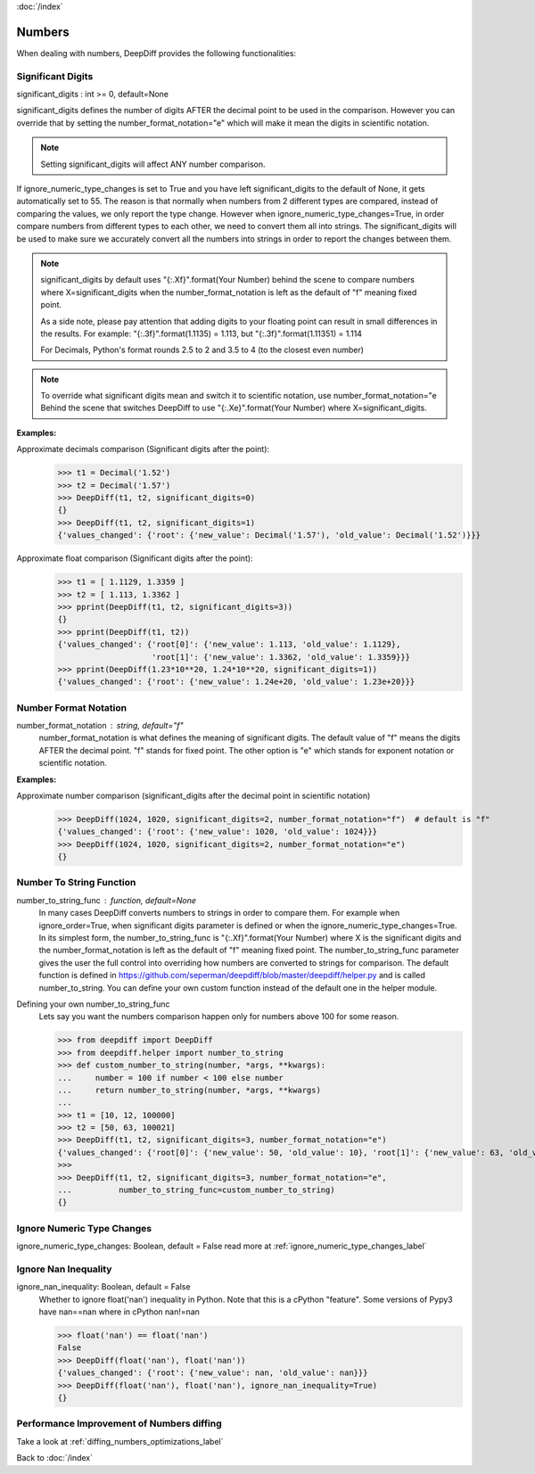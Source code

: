 :doc:`/index`

Numbers
=======

When dealing with numbers, DeepDiff provides the following functionalities:

.. _significant_digits_label:

Significant Digits
------------------

significant_digits : int >= 0, default=None

significant_digits defines the number of digits AFTER the decimal point to be used in the comparison. However you can override that by setting the number_format_notation="e" which will make it mean the digits in scientific notation.

.. note::
    Setting significant_digits will affect ANY number comparison.

If ignore_numeric_type_changes is set to True and you have left significant_digits to the default of None, it gets automatically set to 55. The reason is that normally when numbers from 2 different types are compared, instead of comparing the values, we only report the type change. However when ignore_numeric_type_changes=True, in order compare numbers from different types to each other, we need to convert them all into strings. The significant_digits will be used to make sure we accurately convert all the numbers into strings in order to report the changes between them.

.. note::
    significant_digits by default uses "{:.Xf}".format(Your Number) behind the scene to compare numbers where X=significant_digits when the number_format_notation is left as the default of "f" meaning fixed point.

    As a side note, please pay attention that adding digits to your floating point can result in small differences in the results. For example:
    "{:.3f}".format(1.1135) = 1.113, but "{:.3f}".format(1.11351) = 1.114

    For Decimals, Python's format rounds 2.5 to 2 and 3.5 to 4 (to the closest even number)

.. note::
    To override what significant digits mean and switch it to scientific notation, use number_format_notation="e
    Behind the scene that switches DeepDiff to use "{:.Xe}".format(Your Number) where X=significant_digits.

**Examples:**

Approximate decimals comparison (Significant digits after the point):
    >>> t1 = Decimal('1.52')
    >>> t2 = Decimal('1.57')
    >>> DeepDiff(t1, t2, significant_digits=0)
    {}
    >>> DeepDiff(t1, t2, significant_digits=1)
    {'values_changed': {'root': {'new_value': Decimal('1.57'), 'old_value': Decimal('1.52')}}}

Approximate float comparison (Significant digits after the point):
    >>> t1 = [ 1.1129, 1.3359 ]
    >>> t2 = [ 1.113, 1.3362 ]
    >>> pprint(DeepDiff(t1, t2, significant_digits=3))
    {}
    >>> pprint(DeepDiff(t1, t2))
    {'values_changed': {'root[0]': {'new_value': 1.113, 'old_value': 1.1129},
                        'root[1]': {'new_value': 1.3362, 'old_value': 1.3359}}}
    >>> pprint(DeepDiff(1.23*10**20, 1.24*10**20, significant_digits=1))
    {'values_changed': {'root': {'new_value': 1.24e+20, 'old_value': 1.23e+20}}}


.. _number_format_notation_label:

Number Format Notation
----------------------

number_format_notation : string, default="f"
    number_format_notation is what defines the meaning of significant digits. The default value of "f" means the digits AFTER the decimal point. "f" stands for fixed point. The other option is "e" which stands for exponent notation or scientific notation.

**Examples:**

Approximate number comparison (significant_digits after the decimal point in scientific notation)
    >>> DeepDiff(1024, 1020, significant_digits=2, number_format_notation="f")  # default is "f"
    {'values_changed': {'root': {'new_value': 1020, 'old_value': 1024}}}
    >>> DeepDiff(1024, 1020, significant_digits=2, number_format_notation="e")
    {}

.. _number_to_string_func_label:

Number To String Function
-------------------------

number_to_string_func : function, default=None
    In many cases DeepDiff converts numbers to strings in order to compare them. For example when ignore_order=True, when significant digits parameter is defined or when the ignore_numeric_type_changes=True.
    In its simplest form, the number_to_string_func is "{:.Xf}".format(Your Number) where X is the significant digits and the number_format_notation is left as the default of "f" meaning fixed point.
    The number_to_string_func parameter gives the user the full control into overriding how numbers are converted to strings for comparison. The default function is defined in https://github.com/seperman/deepdiff/blob/master/deepdiff/helper.py and is called number_to_string. You can define your own custom function instead of the default one in the helper module.

Defining your own number_to_string_func
    Lets say you want the numbers comparison happen only for numbers above 100 for some reason.

    >>> from deepdiff import DeepDiff
    >>> from deepdiff.helper import number_to_string
    >>> def custom_number_to_string(number, *args, **kwargs):
    ...     number = 100 if number < 100 else number
    ...     return number_to_string(number, *args, **kwargs)
    ...
    >>> t1 = [10, 12, 100000]
    >>> t2 = [50, 63, 100021]
    >>> DeepDiff(t1, t2, significant_digits=3, number_format_notation="e")
    {'values_changed': {'root[0]': {'new_value': 50, 'old_value': 10}, 'root[1]': {'new_value': 63, 'old_value': 12}}}
    >>> 
    >>> DeepDiff(t1, t2, significant_digits=3, number_format_notation="e",
    ...          number_to_string_func=custom_number_to_string)
    {}


Ignore Numeric Type Changes
---------------------------

ignore_numeric_type_changes: Boolean, default = False
read more at :ref:`ignore_numeric_type_changes_label`

.. _ignore_nan_inequality_label:

Ignore Nan Inequality
---------------------

ignore_nan_inequality: Boolean, default = False
    Whether to ignore float('nan') inequality in Python. Note that this is a cPython "feature". Some versions of Pypy3 have nan==nan where in cPython nan!=nan

    >>> float('nan') == float('nan')
    False
    >>> DeepDiff(float('nan'), float('nan'))
    {'values_changed': {'root': {'new_value': nan, 'old_value': nan}}}
    >>> DeepDiff(float('nan'), float('nan'), ignore_nan_inequality=True)
    {}

Performance Improvement of Numbers diffing
------------------------------------------

Take a look at :ref:`diffing_numbers_optimizations_label`

Back to :doc:`/index`
